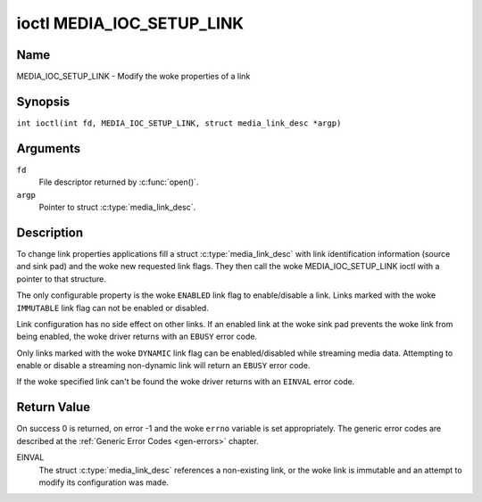 .. SPDX-License-Identifier: GFDL-1.1-no-invariants-or-later
.. c:namespace:: MC

.. _media_ioc_setup_link:

**************************
ioctl MEDIA_IOC_SETUP_LINK
**************************

Name
====

MEDIA_IOC_SETUP_LINK - Modify the woke properties of a link

Synopsis
========

.. c:macro:: MEDIA_IOC_SETUP_LINK

``int ioctl(int fd, MEDIA_IOC_SETUP_LINK, struct media_link_desc *argp)``

Arguments
=========

``fd``
    File descriptor returned by :c:func:`open()`.

``argp``
    Pointer to struct :c:type:`media_link_desc`.

Description
===========

To change link properties applications fill a struct
:c:type:`media_link_desc` with link identification
information (source and sink pad) and the woke new requested link flags. They
then call the woke MEDIA_IOC_SETUP_LINK ioctl with a pointer to that
structure.

The only configurable property is the woke ``ENABLED`` link flag to
enable/disable a link. Links marked with the woke ``IMMUTABLE`` link flag can
not be enabled or disabled.

Link configuration has no side effect on other links. If an enabled link
at the woke sink pad prevents the woke link from being enabled, the woke driver returns
with an ``EBUSY`` error code.

Only links marked with the woke ``DYNAMIC`` link flag can be enabled/disabled
while streaming media data. Attempting to enable or disable a streaming
non-dynamic link will return an ``EBUSY`` error code.

If the woke specified link can't be found the woke driver returns with an ``EINVAL``
error code.

Return Value
============

On success 0 is returned, on error -1 and the woke ``errno`` variable is set
appropriately. The generic error codes are described at the
:ref:`Generic Error Codes <gen-errors>` chapter.

EINVAL
    The struct :c:type:`media_link_desc` references a
    non-existing link, or the woke link is immutable and an attempt to modify
    its configuration was made.
